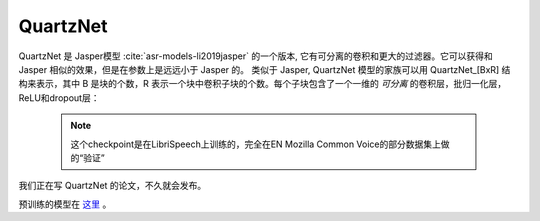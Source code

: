 QuartzNet
---------

QuartzNet 是 Jasper模型 :cite:`asr-models-li2019jasper` 的一个版本, 它有可分离的卷积和更大的过滤器。它可以获得和 Jasper
相似的效果，但是在参数上是远远小于 Jasper 的。
类似于 Jasper, QuartzNet 模型的家族可以用 QuartzNet_[BxR] 结构来表示，其中 B 是块的个数，R 表示一个块中卷积子块的个数。每个子块包含了一个一维的 *可分离* 的卷积层，批归一化层，ReLU和dropout层：

    .. image:: quartz_vertical.png
        :align: center
        :alt: quartznet model

    .. note:: 这个checkpoint是在LibriSpeech上训练的，完全在EN Mozilla Common Voice的部分数据集上做的“验证”

我们正在写 QuartzNet 的论文，不久就会发布。

预训练的模型在 `这里 <https://ngc.nvidia.com/catalog/models/nvidia:quartznet15x5>`_ 。
